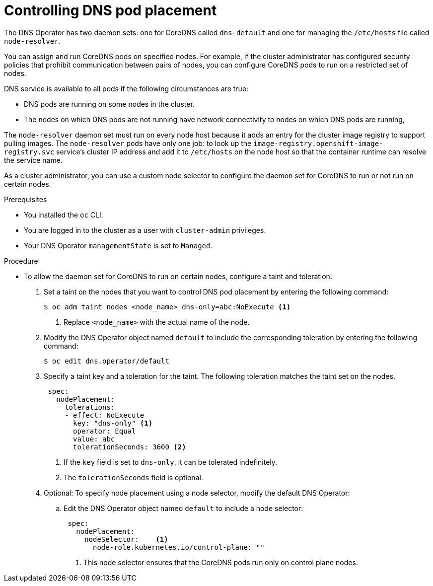 // Module included in the following assemblies:
//
// * networking/dns-operator.adoc

:_mod-docs-content-type: PROCEDURE
[id="nw-controlling-dns-pod-placement_{context}"]
= Controlling DNS pod placement

The DNS Operator has two daemon sets: one for CoreDNS called `dns-default` and one for managing the `/etc/hosts` file called `node-resolver`.

You can assign and run CoreDNS pods on specified nodes. For example, if the cluster administrator has configured security policies that prohibit communication between pairs of nodes, you can configure CoreDNS pods to run on a restricted set of nodes.

DNS service is available to all pods if the following circumstances are true:

* DNS pods are running on some nodes in the cluster.
* The nodes on which DNS pods are not running have network connectivity to nodes on which DNS pods are running,

The `node-resolver` daemon set must run on every node host because it adds an entry for the cluster image registry to support pulling images. The `node-resolver` pods have only one job: to look up the `image-registry.openshift-image-registry.svc` service's cluster IP address and add it to `/etc/hosts` on the node host so that the container runtime can resolve the service name.

As a cluster administrator, you can use a custom node selector to configure the daemon set for CoreDNS to run or not run on certain nodes.

.Prerequisites

* You installed the `oc` CLI.
* You are logged in to the cluster as a user with `cluster-admin` privileges.
* Your DNS Operator `managementState` is set to `Managed`.

.Procedure

* To allow the daemon set for CoreDNS to run on certain nodes, configure a taint and toleration:

. Set a taint on the nodes that you want to control DNS pod placement by entering the following command:
+
[source,terminal]
----
$ oc adm taint nodes <node_name> dns-only=abc:NoExecute <1>
----
+
<1> Replace `<node_name>` with the actual name of the node.

. Modify the DNS Operator object named `default` to include the corresponding toleration by entering the following command:
+
[source,terminal]
----
$ oc edit dns.operator/default
----

. Specify a taint key and a toleration for the taint. The following toleration matches the taint set on the nodes.
+
[source,yaml]
----
 spec:
   nodePlacement:
     tolerations:
     - effect: NoExecute
       key: "dns-only" <1>
       operator: Equal
       value: abc
       tolerationSeconds: 3600 <2>
----
<1> If the `key` field is set to `dns-only`, it can be tolerated indefinitely.
<2> The `tolerationSeconds` field is optional.

. Optional: To specify node placement using a node selector, modify the default DNS Operator:

.. Edit the DNS Operator object named `default` to include a node selector:
+
[source,yaml]
----
 spec:
   nodePlacement:
     nodeSelector:    <1>
       node-role.kubernetes.io/control-plane: ""
----
+
<1> This node selector ensures that the CoreDNS pods run only on control plane nodes.
